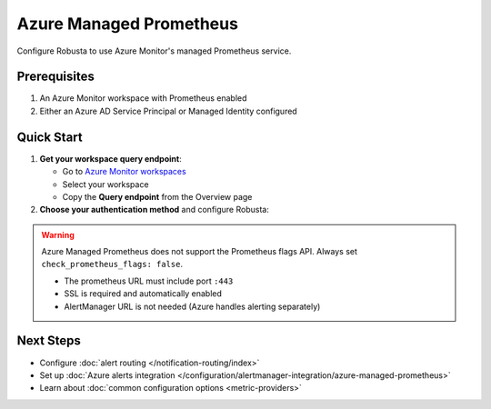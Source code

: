 Azure Managed Prometheus
========================

Configure Robusta to use Azure Monitor's managed Prometheus service.

Prerequisites
-------------

1. An Azure Monitor workspace with Prometheus enabled
2. Either an Azure AD Service Principal or Managed Identity configured

Quick Start
-----------

1. **Get your workspace query endpoint**:
   
   - Go to `Azure Monitor workspaces <https://portal.azure.com/#view/HubsExtension/BrowseResource/resourceType/microsoft.monitor%2Faccounts>`_
   - Select your workspace
   - Copy the **Query endpoint** from the Overview page

2. **Choose your authentication method** and configure Robusta:

.. tab-set::

   .. tab-item:: Service Principal
      :name: service-principal

      1. `Create a Service Principal <https://learn.microsoft.com/en-us/azure/azure-monitor/metrics/prometheus-api-promql#authentication>`_ (app registration)
      
      2. Add to ``generated_values.yaml``:

      .. code-block:: yaml

          globalConfig:
              prometheus_url: "https://your-workspace.region.prometheus.monitor.azure.com:443"
              check_prometheus_flags: false  # Required for Azure
              
          runner:
              additional_env_vars:
              - name: PROMETHEUS_SSL_ENABLED
                value: "true"
              - name: AZURE_CLIENT_ID
                value: "your-app-client-id"
              - name: AZURE_TENANT_ID
                value: "your-tenant-id"
              - name: AZURE_CLIENT_SECRET
                value: "your-client-secret"

      3. Grant your app access to the workspace (Monitoring Data Reader role)

      4. :ref:`Update Robusta <Simple Upgrade>` 


   .. tab-item:: Managed Identity
      :name: managed-identity

      1. Get your AKS kubelet's Managed Identity:

      .. code-block:: bash

          az aks show -g <resource-group> -n <cluster-name> \
              --query identityProfile.kubeletidentity.clientId -o tsv

      2. Add to ``generated_values.yaml``:

      .. code-block:: yaml

          globalConfig:
              prometheus_url: "https://your-workspace.region.prometheus.monitor.azure.com:443"
              check_prometheus_flags: false  # Required for Azure
              
          runner:
              additional_env_vars:
              - name: PROMETHEUS_SSL_ENABLED
                value: "true"
              - name: AZURE_USE_MANAGED_ID
                value: "true"
              - name: AZURE_CLIENT_ID
                value: "your-kubelet-client-id"
              - name: AZURE_TENANT_ID
                value: "your-tenant-id"

      3. Grant the Managed Identity access to your workspace:
         
         - Open your Azure Monitor workspace
         - Go to Access Control (IAM)
         - Add role assignment → Monitoring Data Reader
         - Select the Managed Identity from step 1

      4. :ref:`Update Robusta <Simple Upgrade>` 

.. warning::

   Azure Managed Prometheus does not support the Prometheus flags API. Always set ``check_prometheus_flags: false``.

   - The prometheus URL must include port ``:443``
   - SSL is required and automatically enabled
   - AlertManager URL is not needed (Azure handles alerting separately)


Next Steps
----------

- Configure :doc:`alert routing </notification-routing/index>`
- Set up :doc:`Azure alerts integration </configuration/alertmanager-integration/azure-managed-prometheus>`
- Learn about :doc:`common configuration options <metric-providers>`